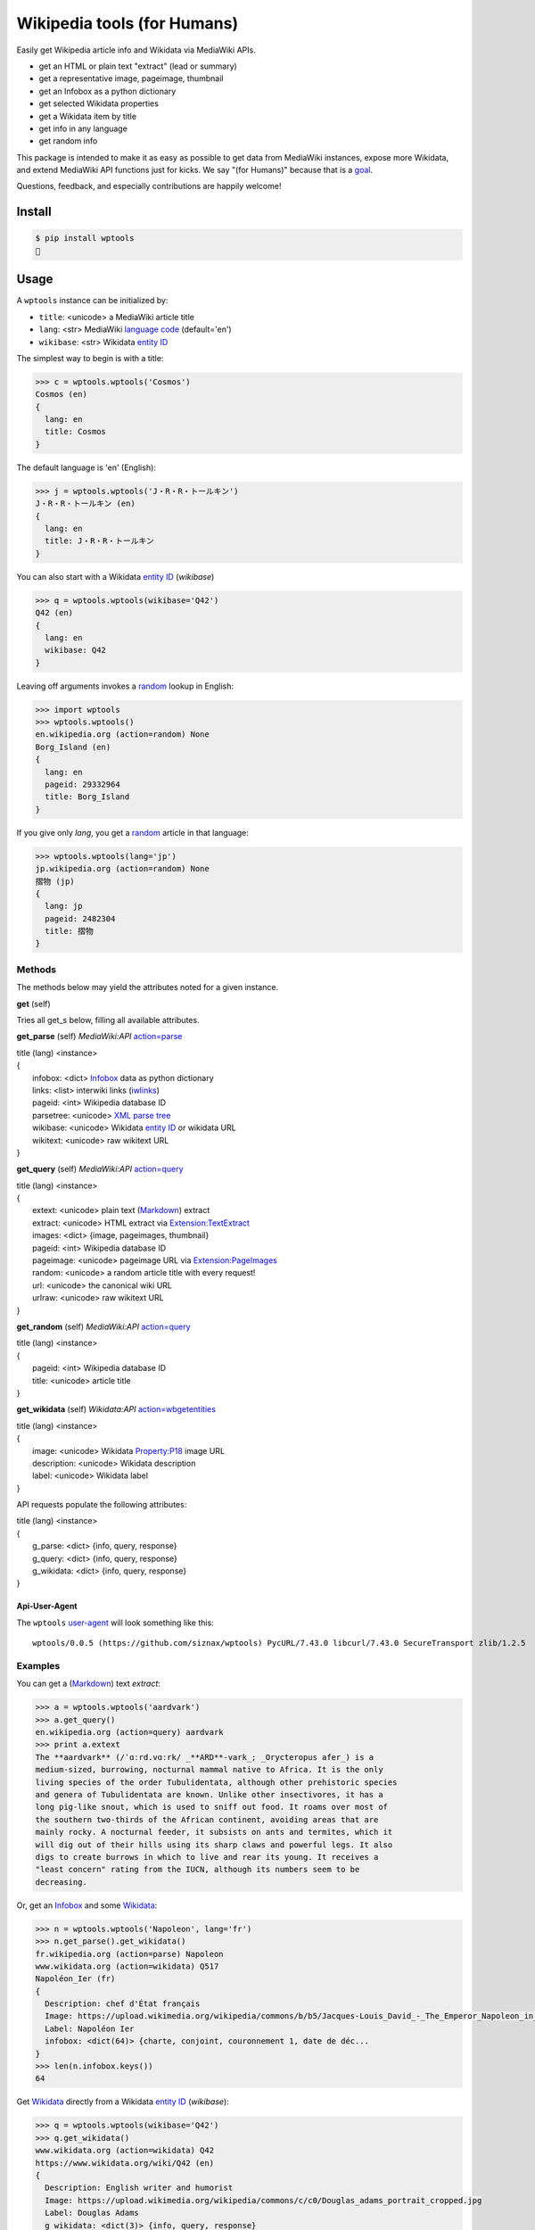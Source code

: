 Wikipedia tools (for Humans)
============================

.. image:: https://img.shields.io/pypi/v/wptools.svg
        :target: https://pypi.python.org/pypi/wptools/

Easily get Wikipedia article info and Wikidata via MediaWiki APIs.

- get an HTML or plain text "extract" (lead or summary)
- get a representative image, pageimage, thumbnail
- get an Infobox as a python dictionary
- get selected Wikidata properties
- get a Wikidata item by title
- get info in any language
- get random info

This package is intended to make it as easy as possible to get data
from MediaWiki instances, expose more Wikidata, and extend MediaWiki
API functions just for kicks. We say "(for Humans)" because that is a
goal_.

Questions, feedback, and especially contributions are happily welcome!

.. _goal: http://docs.python-requests.org/en/master/user/intro/


Install
-------

.. code-block:: bash

    $ pip install wptools
    🍻


Usage
-----

A ``wptools`` instance can be initialized by:

- ``title``: <unicode> a MediaWiki article title
- ``lang``: <str> MediaWiki `language code`_ (default='en')
- ``wikibase``: <str> Wikidata `entity ID`_

.. _`language code`: https://meta.wikimedia.org/wiki/Table_of_Wikimedia_projects
.. _`entity ID`: https://www.wikidata.org/wiki/Wikidata:Glossary#Entities.2C_items.2C_properties_and_queries


The simplest way to begin is with a title:

.. code-block:: python

    >>> c = wptools.wptools('Cosmos')
    Cosmos (en)
    {
      lang: en
      title: Cosmos
    }


The default language is 'en' (English):

.. code-block:: python

    >>> j = wptools.wptools('J・R・R・トールキン')
    J・R・R・トールキン (en)
    {
      lang: en
      title: J・R・R・トールキン
    }

You can also start with a Wikidata `entity ID`_ (*wikibase*)

.. code-block:: python

    >>> q = wptools.wptools(wikibase='Q42')
    Q42 (en)
    {
      lang: en
      wikibase: Q42
    }


Leaving off arguments invokes a random_ lookup in English:

.. code-block:: python

    >>> import wptools
    >>> wptools.wptools()
    en.wikipedia.org (action=random) None
    Borg_Island (en)
    {
      lang: en
      pageid: 29332964
      title: Borg_Island
    }


If you give only *lang*, you get a random_ article in that language:

.. code-block:: python

    >>> wptools.wptools(lang='jp')
    jp.wikipedia.org (action=random) None
    摺物 (jp)
    {
      lang: jp
      pageid: 2482304
      title: 摺物
    }

.. _random: https://www.mediawiki.org/wiki/API:Random


Methods
^^^^^^^

The methods below may yield the attributes noted for a given instance.

**get** (self)

Tries all get_s below, filling all available attributes.


**get_parse** (self)  *MediaWiki:API* `action=parse`_

|    title (lang) <instance>
|    {
|      infobox: <dict> Infobox_ data as python dictionary
|      links: <list> interwiki links (iwlinks_)
|      pageid: <int> Wikipedia database ID
|      parsetree: <unicode> `XML parse tree`_
|      wikibase: <unicode> Wikidata `entity ID`_ or wikidata URL
|      wikitext: <unicode> raw wikitext URL
|    }

.. _Infobox: https://en.wikipedia.org/wiki/Template:Infobox
.. _`XML parse tree`: https://www.mediawiki.org/wiki/User:Kephir/XML_parse_tree
.. _`action=parse`: https://en.wikipedia.org/w/api.php?action=help&modules=parse
.. _iwlinks: https://www.mediawiki.org/wiki/API:Iwlinks


**get_query** (self)  *MediaWiki:API* `action=query`_

|    title (lang) <instance>
|    {
|      extext: <unicode> plain text (Markdown_) extract
|      extract: <unicode> HTML extract via `Extension:TextExtract`_
|      images: <dict> {image, pageimages, thumbnail}
|      pageid: <int> Wikipedia database ID
|      pageimage: <unicode> pageimage URL via `Extension:PageImages`_
|      random: <unicode> a random article title with every request!
|      url: <unicode> the canonical wiki URL
|      urlraw: <unicode> raw wikitext URL
|    }

.. _Markdown: https://en.wikipedia.org/wiki/Markdown
.. _`Extension:PageImages`: https://www.mediawiki.org/wiki/Extension:PageImages
.. _`Extension:TextExtract`: https://www.mediawiki.org/wiki/Extension:TextExtracts
.. _`action=query`: https://en.wikipedia.org/w/api.php?action=help&modules=query


**get_random** (self) *MediaWiki:API* `action=query`_

|    title (lang) <instance>
|    {
|      pageid: <int> Wikipedia database ID
|      title: <unicode> article title
|    }


**get_wikidata** (self) *Wikidata:API* `action=wbgetentities`_

|    title (lang) <instance>
|    {
|      image: <unicode> Wikidata Property:P18_ image URL
|      description: <unicode> Wikidata description
|      label: <unicode> Wikidata label
|    }

.. _Property:P18: https://www.wikidata.org/wiki/Property:P18
.. _`action=wbgetentities`: https://www.wikidata.org/w/api.php?action=help&modules=wbgetentities


API requests populate the following attributes:

|    title (lang) <instance>
|    {
|      g_parse: <dict> {info, query, response}
|      g_query: <dict> {info, query, response}
|      g_wikidata: <dict> {info, query, response}
|    }


Api-User-Agent
""""""""""""""

The ``wptools`` user-agent_ will look something like this:

::

    wptools/0.0.5 (https://github.com/siznax/wptools) PycURL/7.43.0 libcurl/7.43.0 SecureTransport zlib/1.2.5

.. _user-agent: https://meta.wikimedia.org/wiki/User-Agent_policy


Examples
^^^^^^^^

You can get a (Markdown_) text *extract*:

.. code-block:: python

    >>> a = wptools.wptools('aardvark')
    >>> a.get_query()
    en.wikipedia.org (action=query) aardvark
    >>> print a.extext
    The **aardvark** (/ˈɑːrd.vɑːrk/ _**ARD**-vark_; _Orycteropus afer_) is a
    medium-sized, burrowing, nocturnal mammal native to Africa. It is the only
    living species of the order Tubulidentata, although other prehistoric species
    and genera of Tubulidentata are known. Unlike other insectivores, it has a
    long pig-like snout, which is used to sniff out food. It roams over most of
    the southern two-thirds of the African continent, avoiding areas that are
    mainly rocky. A nocturnal feeder, it subsists on ants and termites, which it
    will dig out of their hills using its sharp claws and powerful legs. It also
    digs to create burrows in which to live and rear its young. It receives a
    "least concern" rating from the IUCN, although its numbers seem to be
    decreasing.


Or, get an Infobox_ and some Wikidata_:

.. code-block:: python

    >>> n = wptools.wptools('Napoleon', lang='fr')
    >>> n.get_parse().get_wikidata()
    fr.wikipedia.org (action=parse) Napoleon
    www.wikidata.org (action=wikidata) Q517
    Napoléon_Ier (fr)
    {
      Description: chef d'État français
      Image: https://upload.wikimedia.org/wikipedia/commons/b/b5/Jacques-Louis_David_-_The_Emperor_Napoleon_in_His_Study_at_the_Tuileries_-_Google_Art_Project_2.jpg
      Label: Napoléon Ier
      infobox: <dict(64)> {charte, conjoint, couronnement 1, date de déc...
    }
    >>> len(n.infobox.keys())
    64

.. _Wikidata: https://www.wikidata.org/


Get Wikidata_ directly from a Wikidata `entity ID`_ (*wikibase*):

.. code-block:: python

    >>> q = wptools.wptools(wikibase='Q42')
    >>> q.get_wikidata()
    www.wikidata.org (action=wikidata) Q42
    https://www.wikidata.org/wiki/Q42 (en)
    {
      Description: English writer and humorist
      Image: https://upload.wikimedia.org/wikipedia/commons/c/c0/Douglas_adams_portrait_cropped.jpg
      Label: Douglas Adams
      g_wikidata: <dict(3)> {info, query, response}
      lang: en
      wikibase: https://www.wikidata.org/wiki/Q42
    }


Or, just get everything available all at once—why not‽

.. code-block:: python

    >>> w = wptools.wptools('Shakespeare')
    >>> w.get()
    en.wikipedia.org (action=query) Shakespeare
    en.wikipedia.org (action=parse) William_Shakespeare
    www.wikidata.org (action=wikidata) Q692
    William_Shakespeare (en)
    {
      Description: English playwright and poet
      Image: https://upload.wikimedia.org/wikipedia/commons/2/2a/Hw-shakespeare.png
      Label: William Shakespeare
      extext: <str(2572)> **William Shakespeare** (/ˈʃeɪkspɪər/; 26...
      extract: <str(2985)> <p><b>William Shakespeare</b> (<span><span>/<...
      g_parse: <dict(3)> {info, query, response}
      g_query: <dict(3)> {info, query, response}
      g_wikidata: <dict(3)> {info, query, response}
      images: <dict(3)> {Image, pageimage, thumbnail}
      infobox: <dict(14)> {birth_date, birth_place, caption, children, d...
      lang: en
      links: <list(8)>
      pageid: 32897
      pageimage: https://upload.wikimedia.org/wikipedia/commons/a/a2/Shakespeare.jpg
      parsetree: <str(185585)> <root><template><title>About</title><part...
      random: MobiasBanca
      thumbnail: https://upload.wikimedia.org/wikipedia/commons/thumb/a/a2/Shakespeare.jpg/39px-Shakespeare.jpg
      title: William_Shakespeare
      url: https://en.wikipedia.org/wiki/William_Shakespeare
      urlraw: https://en.wikipedia.org/wiki/William_Shakespeare?action=raw
      wikibase: https://www.wikidata.org/wiki/Q692
      wikitext: <str(100349)> {{About|the poet and playwright|other pers...
    }


Sometimes, you can mix languages!

.. code-block:: python

    >>> t = wptools.wptools(title='Tolkien', lang='zh')
    >>> t.get()
    zh.wikipedia.org (action=query) Tolkien
    zh.wikipedia.org (action=parse) J·R·R·托爾金
    www.wikidata.org (action=wikidata) Q892
    J·R·R·托爾金 (zh)
    {
      Description: 英国作家
      Image: https://upload.wikimedia.org/wikipedia/commons/b/b4/Tolkien_1916.jpg
      Label: J·R·R·托尔金
      extext: <str(1704)> **約翰·羅納德·魯埃爾·托爾金**，...
      extract: <str(2067)> <p><b>約翰·羅納德·魯埃爾·托爾金...
      infobox: <dict(16)> {birth_name, birthdate, birthplace, caption, d...
      lang: zh
      url: https://zh.wikipedia.org/wiki/J%C2%B7R%C2%B7R%C2%B7%E6%89%98%E7%88%BE%E9%87%91
      urlraw: https://zh.wikipedia.org/wiki/J·R·R·托爾金?action=raw
      wikibase: https://www.wikidata.org/wiki/Q892
    }


And, of course, you can get info from other wikisites:

.. code-block:: python

    >>> wptools.wptools(wiki='en.wikinews.org')
    en.wikinews.org (action=random) None
    Main_belt_asteroid_No._274301_named_'Wikipedia' (en)
    {
      lang: en
      pageid: 659423
      title: Main_belt_asteroid_No._274301_named_'Wikipedia'
    }


Enjoy!


@siznax
